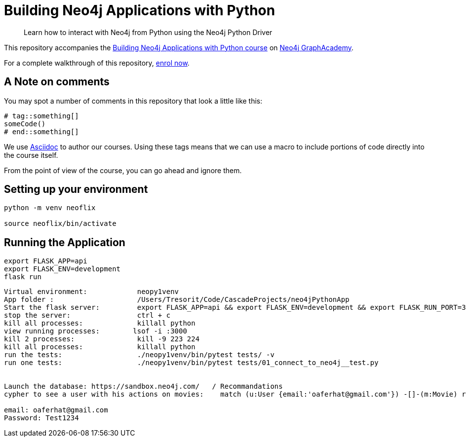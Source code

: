 = Building Neo4j Applications with Python

> Learn how to interact with Neo4j from Python using the Neo4j Python Driver

This repository accompanies the link:https://graphacademy.neo4j.com/courses/app-python/[Building Neo4j Applications with Python course^] on link:https://graphacademy.neo4j.com/[Neo4j GraphAcademy^].

For a complete walkthrough of this repository,  link:https://graphacademy.neo4j.com/courses/app-python/[enrol now^].

== A Note on comments

You may spot a number of comments in this repository that look a little like this:

[source,python]
----
# tag::something[]
someCode()
# end::something[]
----


We use link:https://asciidoc-py.github.io/index.html[Asciidoc^] to author our courses.
Using these tags means that we can use a macro to include portions of code directly into the course itself.

From the point of view of the course, you can go ahead and ignore them.


== Setting up your environment

[source,sh]
----
python -m venv neoflix

source neoflix/bin/activate
----



== Running the Application

[source,sh]
export FLASK_APP=api
export FLASK_ENV=development
flask run




---- 
Virtual environment:            neopy1venv
App folder :                    /Users/Tresorit/Code/CascadeProjects/neo4jPythonApp
Start the flask server:         export FLASK_APP=api && export FLASK_ENV=development && export FLASK_RUN_PORT=3000 && ./neopy1venv/bin/flask run
stop the server:                ctrl + c
kill all processes:             killall python
view running processes:        lsof -i :3000
kill 2 processes:               kill -9 223 224
kill all processes:             killall python
run the tests:                  ./neopy1venv/bin/pytest tests/ -v
run one tests:                  ./neopy1venv/bin/pytest tests/01_connect_to_neo4j__test.py


Launch the database: https://sandbox.neo4j.com/   / Recommandations
cypher to see a user with his actions on movies:    match (u:User {email:'oaferhat@gmail.com'}) -[]-(m:Movie) return u,m

email: oaferhat@gmail.com
Password: Test1234